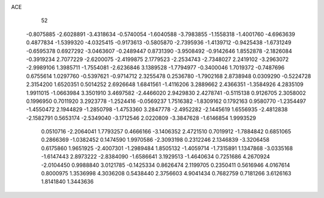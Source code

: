 ACE                                                                             
   52
  -0.8075885  -2.6028891  -3.4318634  -0.5740054  -1.6040588  -3.7983855
  -1.1558318  -1.4001760  -4.6963639   0.4877834  -1.5399320  -4.0325415
  -0.9173613  -0.5805870  -2.7395936  -1.4139712  -0.9425438  -1.6731249
  -0.6595378   0.6927292  -3.0463607  -0.2489447   0.8731390  -3.9508492
  -0.9142646   1.8552878  -2.1826084  -0.3919234   2.7077229  -2.6200075
  -2.4199875   2.1779523  -2.2534743  -2.7348027   2.2419102  -3.2963072
  -2.9989106   1.3985711  -1.7554081  -2.6236846   3.1389528  -1.7794977
  -0.3400046   1.7019372  -0.7487696   0.6755614   1.0297760  -0.5397621
  -0.9714712   2.3255478   0.2536780  -1.7902168   2.8738948   0.0309290
  -0.5224728   2.3154200   1.6520351   0.5014252   2.6926648   1.6841561
  -1.4116206   3.2889662   2.4366351  -1.3584926   4.2835109   1.9911015
  -1.0663984   3.3501910   3.4697582  -2.4466020   2.9429830   2.4278741
  -0.5115138   0.9126705   2.3058002   0.1996950   0.7011920   3.2923778
  -1.2524416  -0.0569237   1.7516382  -1.8309162   0.1792163   0.9580770
  -1.2354497  -1.4550472   2.1944829  -1.2850798  -1.4753360   3.2847778
  -2.4952282  -2.1445619   1.6556935  -2.4812838  -2.1582791   0.5653174
  -2.5349040  -3.1712546   2.0220809  -3.3847628  -1.6146854   1.9993529
   0.0510716  -2.2064041   1.7793257   0.4666166  -3.1406352   2.4721510
   0.7019912  -1.7884842   0.6851065   0.2866369  -1.0382452   0.1474590
   1.9970586  -2.3093198   0.2312246   2.1346839  -3.3206458   0.6175860
   1.9651925  -2.4007301  -1.2989484   1.8505132  -1.4059714  -1.7315891
   1.1347868  -3.0335168  -1.6147443   2.8973222  -2.8384090  -1.6586641
   3.1929513  -1.4640634   0.7251686   4.2670924  -2.0104450   0.9988840
   3.0121785  -0.1425334   0.8626474   2.1199705   0.2350411   0.5616946
   4.0167614   0.8000975   1.3536998   4.3036208   0.5438440   2.3756603
   4.9041434   0.7682759   0.7181266   3.6126163   1.8141840   1.3443636
